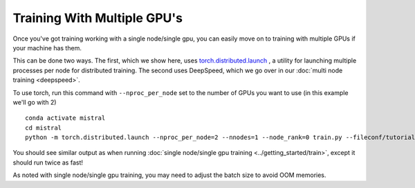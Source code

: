 Training With Multiple GPU's
=======================================

Once you've got training working with a single node/single gpu, you can easily move on to training
with multiple GPUs if your machine has them.

This can be done two ways. The first, which we show here, uses `torch.distributed.launch <https://pytorch.org/docs/stable/distributed.html#launch-utility>`_ , a utility for launching multiple processes per node for distributed training. The second uses DeepSpeed, which we go over in our :doc:`multi node training <deepspeed>`.

To use torch, run this command with ``--nproc_per_node`` set to the number of GPUs you want to use (in this example we'll go with 2) ::

    conda activate mistral
    cd mistral
    python -m torch.distributed.launch --nproc_per_node=2 --nnodes=1 --node_rank=0 train.py --fileconf/tutorial-gpt2-micro.yaml --training_arguments.fp16 true --training_arguments.per_device_train_batch_size 2 --run_id tutorial-gpt2-micro-multi-gpu

You should see similar output as when running :doc:`single node/single gpu training <../getting_started/train>`, except it should run twice as fast!

As noted with single node/single gpu training, you may need to adjust the batch size to avoid OOM memories.
